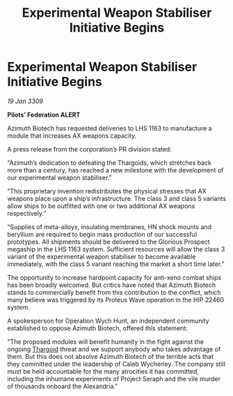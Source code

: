 :PROPERTIES:
:ID:       1fd28e26-c373-4a03-857f-d0dc0931b09a
:END:
#+title: Experimental Weapon Stabiliser Initiative Begins
#+filetags: :galnet:

* Experimental Weapon Stabiliser Initiative Begins

/19 Jan 3309/

*Pilots’ Federation ALERT* 

Azimuth Biotech has requested deliveries to LHS 1163 to manufacture a module that increases AX weapons capacity.  

A press release from the corporation’s PR division stated: 

“Azimuth’s dedication to defeating the Thargoids, which stretches back more than a century, has reached a new milestone with the development of our experimental weapon stabiliser.” 

“This proprietary invention redistributes the physical stresses that AX weapons place upon a ship’s infrastructure. The class 3 and class 5 variants allow ships to be outfitted with one or two additional AX weapons respectively.” 

“Supplies of meta-alloys, insulating membranes, HN shock mounts and beryllium are required to begin mass production of our successful prototypes. All shipments should be delivered to the Glorious Prospect megaship in the LHS 1163 system. Sufficient resources will allow the class 3 variant of the experimental weapon stabiliser to become available immediately, with the class 5 variant reaching the market a short time later.” 

The opportunity to increase hardpoint capacity for anti-xeno combat ships has been broadly welcomed. But critics have noted that Azimuth Biotech stands to commercially benefit from this contribution  to the conflict, which many believe was triggered by its Proteus Wave operation in the HIP 22460 system. 

A spokesperson for Operation Wych Hunt, an independent community established to oppose Azimuth Biotech, offered this statement: 

"The proposed modules will benefit humanity in the fight against the ongoing [[id:09343513-2893-458e-a689-5865fdc32e0a][Thargoid]] threat and we support anybody who takes advantage of them. But this does not absolve Azimuth Biotech of the terrible acts that they committed under the leadership of Caleb Wycherley. The company still must be held accountable for the many atrocities it has committed, including the inhumane experiments of Project Seraph and the vile murder of thousands onboard the Alexandria."
